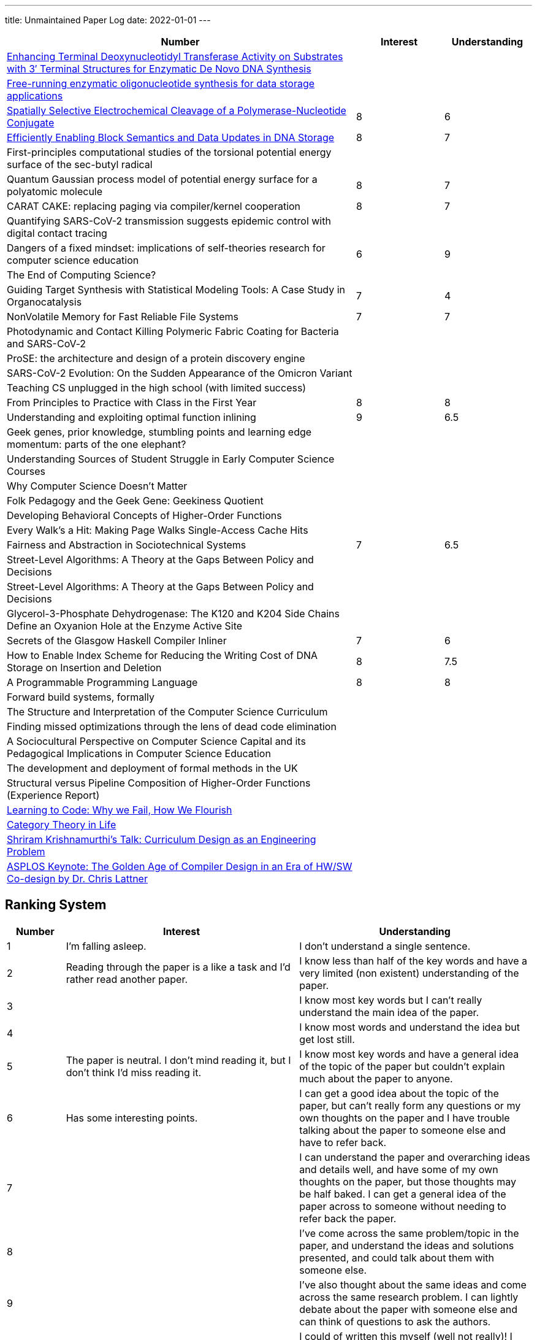 ---
title: Unmaintained Paper Log
date: 2022-01-01
---

[cols="4,1,1"]
|===
|Number |Interest |Understanding

|https://www.mdpi.com/2073-4425/11/1/102[Enhancing Terminal Deoxynucleotidyl Transferase Activity on Substrates with 3′ Terminal Structures for Enzymatic De Novo DNA Synthesis]
|
|

|https://www.biorxiv.org/content/10.1101/355719v1.full.pdf[Free-running enzymatic oligonucleotide synthesis for data storage applications]
|
|

|https://pubs.acs.org/doi/10.1021/acssynbio.3c00044[Spatially Selective Electrochemical Cleavage of a Polymerase-Nucleotide Conjugate]
|8
|6

|https://dl.acm.org/doi/10.1145/3613424.3614308[Efficiently Enabling Block Semantics and Data Updates in DNA Storage]
| 8
| 7

|First-principles computational studies of the torsional potential energy surface of the sec-butyl radical
|
|

|Quantum Gaussian process model of potential energy surface for a polyatomic molecule
|8
|7

|CARAT CAKE: replacing paging via compiler/kernel cooperation
|8
|7

|Quantifying SARS-CoV-2 transmission suggests epidemic control with digital contact tracing
|
|

|Dangers of a fixed mindset: implications of self-theories research for computer science education
|6
|9

|The End of Computing Science?
|
|

|Guiding Target Synthesis with Statistical Modeling Tools: A Case Study in Organocatalysis
|7
|4

|NonVolatile Memory for Fast Reliable File Systems
|7
|7

|Photodynamic and Contact Killing Polymeric Fabric Coating for Bacteria and SARS-CoV‑2
|
|


|ProSE: the architecture and design of a protein discovery engine
|
|


|SARS-CoV-2 Evolution: On the Sudden Appearance of the Omicron Variant
|
|


|Teaching CS unplugged in the high school (with limited success)
|
|


|From Principles to Practice with Class in the First Year
|8
|8


|Understanding and exploiting optimal function inlining
|9
|6.5

|Geek genes, prior knowledge, stumbling points and learning edge momentum: parts of the one elephant?
|
|

|Understanding Sources of Student Struggle in Early Computer Science Courses
|
|

|Why Computer Science Doesn't Matter
|
|


|Folk Pedagogy and the Geek Gene: Geekiness Quotient
|
|


|Developing Behavioral Concepts of Higher-Order Functions
|
|


|Every Walk’s a Hit: Making Page Walks Single-Access Cache Hits
|
|

|Fairness and Abstraction in Sociotechnical Systems
|7
|6.5

|Street-Level Algorithms: A Theory at the Gaps Between Policy and Decisions
|
|

|Street-Level Algorithms: A Theory at the Gaps Between Policy and Decisions
|
|

|Glycerol-3-Phosphate Dehydrogenase: The K120 and K204 Side Chains Define an Oxyanion Hole at the Enzyme Active Site
|
|

|Secrets of the Glasgow Haskell Compiler Inliner
|7
|6

|How to Enable Index Scheme for Reducing the Writing Cost of DNA Storage on Insertion and Deletion
|8
|7.5


|A Programmable Programming Language
|8
|8

|Forward build systems, formally
|
|

|The Structure and Interpretation of the Computer Science Curriculum
|
|

|Finding missed optimizations through the lens of dead code elimination
|
|

|A Sociocultural Perspective on Computer Science Capital and its Pedagogical Implications in Computer Science Education
|
|

|The development and deployment of formal methods in the UK
|
|

|Structural versus Pipeline Composition of Higher-Order Functions (Experience Report)
|
|

|https://www.youtube.com/watch?v=mkzHIhKaUX4[Learning to Code: Why we Fail, How We Flourish]
|
|

|https://www.youtube.com/watch?v=ho7oagHeqNc[Category Theory in Life]
|
|

|https://www.janestreet.com/tech-talks/curriculumn-design/[Shriram Krishnamurthi's Talk: Curriculum Design as an Engineering Problem]
|
|

|https://www.youtube.com/watch?v=4HgShra-KnY&t=771s[ASPLOS Keynote: The Golden Age of Compiler Design in an Era of HW/SW Co-design by Dr. Chris Lattner]
|
|

|===

== Ranking System
[cols="1,4,4"]
|===
|Number |Interest |Understanding

|1
|I'm falling asleep.
|I don't understand a single sentence.

|2
|Reading through the paper is a like a task and I'd rather read another paper.
|I know less than half of the key words and have a very limited (non existent) understanding of the paper.

|3
|
|I know most key words but I can't really understand the main idea of the paper.

|4
|
|I know most words and understand the idea but get lost still.

|5
|The paper is neutral. I don't mind reading it, but I don't think I'd miss reading it.
|I know most key words and have a general idea of the topic of the paper but couldn't explain much about the paper to anyone.

|6
|Has some interesting points.
|I can get a good idea about the topic of the paper, but can't really form any questions or my own thoughts on the paper and I have trouble talking about the paper to someone else and have to refer back.

|7
|
|I can understand the paper and overarching ideas and details well, and have some of my own thoughts on the paper, but those thoughts may be half baked. I can get a general idea of the paper across to someone without needing to refer back the paper.

|8
|
|I've come across the same problem/topic in the paper, and understand the ideas and solutions presented, and could talk about them with someone else.

|9
|
|I've also thought about the same ideas and come across the same research problem. I can lightly debate about the paper with someone else and can think of questions to ask the authors.

|10
|I feel excited reading this and would love researching more about this topic.
|I could of written this myself (well not really)! I could probably present the paper to someone else clearly and have a conversation with the authors.
|===
